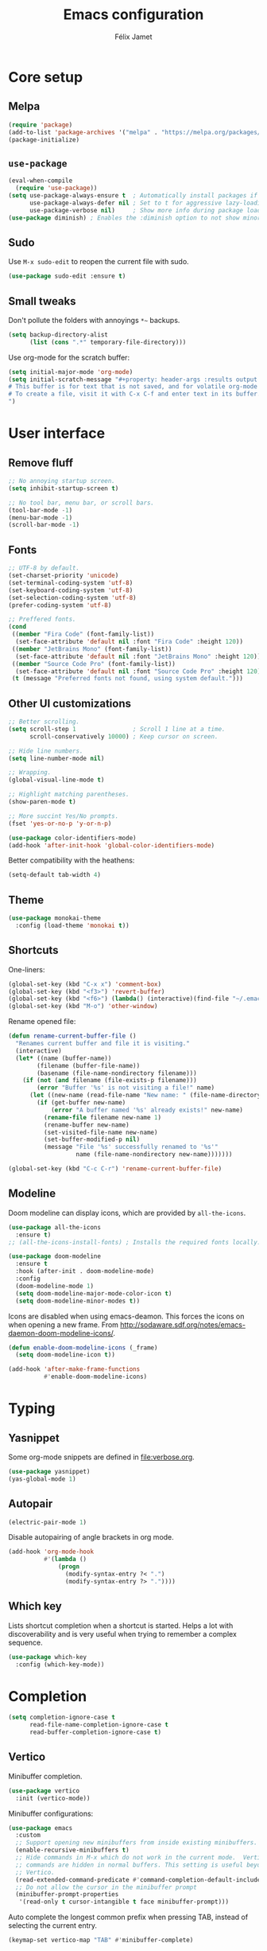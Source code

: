 #+title: Emacs configuration
#+author: Félix Jamet

#+startup: overview
#+property: header-args :results silent

* Core setup
** Melpa

#+begin_src emacs-lisp
(require 'package)
(add-to-list 'package-archives '("melpa" . "https://melpa.org/packages/") t)
(package-initialize)
#+end_src

** =use-package=

#+begin_src emacs-lisp
(eval-when-compile
  (require 'use-package))
(setq use-package-always-ensure t  ; Automatically install packages if missing
      use-package-always-defer nil ; Set to t for aggressive lazy-loading (can be overridden per package)
      use-package-verbose nil)     ; Show more info during package loading
(use-package diminish) ; Enables the :diminish option to not show minor modes in the status bar.
#+end_src

** Sudo

Use =M-x sudo-edit= to reopen the current file with sudo.

#+begin_src emacs-lisp
(use-package sudo-edit :ensure t)
#+end_src

** Small tweaks

Don't pollute the folders with annoyings =*~= backups.
#+begin_src emacs-lisp
(setq backup-directory-alist
      (list (cons ".*" temporary-file-directory)))
#+end_src

Use org-mode for the scratch buffer:
#+begin_src emacs-lisp
(setq initial-major-mode 'org-mode)
(setq initial-scratch-message "#+property: header-args :results output
# This buffer is for text that is not saved, and for volatile org-mode snippets.
# To create a file, visit it with C-x C-f and enter text in its buffer.
")
#+end_src


* User interface

** Remove fluff

#+begin_src emacs-lisp
;; No annoying startup screen.
(setq inhibit-startup-screen t)

;; No tool bar, menu bar, or scroll bars.
(tool-bar-mode -1)
(menu-bar-mode -1)
(scroll-bar-mode -1)
#+end_src

** Fonts

#+begin_src emacs-lisp
;; UTF-8 by default.
(set-charset-priority 'unicode)
(set-terminal-coding-system 'utf-8)
(set-keyboard-coding-system 'utf-8)
(set-selection-coding-system 'utf-8)
(prefer-coding-system 'utf-8)

;; Preffered fonts.
(cond
 ((member "Fira Code" (font-family-list))
  (set-face-attribute 'default nil :font "Fira Code" :height 120))
 ((member "JetBrains Mono" (font-family-list))
  (set-face-attribute 'default nil :font "JetBrains Mono" :height 120))
 ((member "Source Code Pro" (font-family-list))
  (set-face-attribute 'default nil :font "Source Code Pro" :height 120))
 (t (message "Preferred fonts not found, using system default.")))
#+end_src

** Other UI customizations

#+begin_src emacs-lisp
;; Better scrolling.
(setq scroll-step 1                ; Scroll 1 line at a time.
      scroll-conservatively 10000) ; Keep cursor on screen.

;; Hide line numbers.
(setq line-number-mode nil)

;; Wrapping.
(global-visual-line-mode t)

;; Highlight matching parentheses.
(show-paren-mode t)

;; More succint Yes/No prompts.
(fset 'yes-or-no-p 'y-or-n-p)

(use-package color-identifiers-mode)
(add-hook 'after-init-hook 'global-color-identifiers-mode)
#+end_src

Better compatibility with the heathens:
#+begin_src emacs-lisp
(setq-default tab-width 4)
#+end_src

** Theme

#+begin_src emacs-lisp
(use-package monokai-theme
  :config (load-theme 'monokai t))
#+end_src

** Shortcuts

One-liners:
#+begin_src emacs-lisp
(global-set-key (kbd "C-x x") 'comment-box)
(global-set-key (kbd "<f3>") 'revert-buffer)
(global-set-key (kbd "<f6>") (lambda() (interactive)(find-file "~/.emacs.d/config.org")))
(global-set-key (kbd "M-o") 'other-window)
#+end_src

Rename opened file:
#+begin_src emacs-lisp
(defun rename-current-buffer-file ()
  "Renames current buffer and file it is visiting."
  (interactive)
  (let* ((name (buffer-name))
        (filename (buffer-file-name))
        (basename (file-name-nondirectory filename)))
    (if (not (and filename (file-exists-p filename)))
        (error "Buffer '%s' is not visiting a file!" name)
      (let ((new-name (read-file-name "New name: " (file-name-directory filename) basename nil basename)))
        (if (get-buffer new-name)
            (error "A buffer named '%s' already exists!" new-name)
          (rename-file filename new-name 1)
          (rename-buffer new-name)
          (set-visited-file-name new-name)
          (set-buffer-modified-p nil)
          (message "File '%s' successfully renamed to '%s'"
                   name (file-name-nondirectory new-name)))))))

(global-set-key (kbd "C-c C-r") 'rename-current-buffer-file)
#+end_src

** Modeline

Doom modeline can display icons, which are provided by =all-the-icons=.
#+begin_src emacs-lisp
(use-package all-the-icons
  :ensure t)
;; (all-the-icons-install-fonts) ; Installs the required fonts locally.
#+end_src


#+begin_src emacs-lisp
(use-package doom-modeline
  :ensure t
  :hook (after-init . doom-modeline-mode)
  :config
  (doom-modeline-mode 1)
  (setq doom-modeline-major-mode-color-icon t)
  (setq doom-modeline-minor-modes t))
#+end_src

Icons are disabled when using emacs-deamon.
This forces the icons on when opening a new frame.
From http://sodaware.sdf.org/notes/emacs-daemon-doom-modeline-icons/.

#+begin_src emacs-lisp
(defun enable-doom-modeline-icons (_frame)
  (setq doom-modeline-icon t))

(add-hook 'after-make-frame-functions
          #'enable-doom-modeline-icons)
#+end_src


* Typing

** Yasnippet

Some org-mode snippets are defined in [[file:verbose.org]].

#+begin_src emacs-lisp
(use-package yasnippet)
(yas-global-mode 1)
#+end_src

** Autopair

#+begin_src emacs-lisp
(electric-pair-mode 1)
#+end_src

Disable autopairing of angle brackets in org mode.
#+begin_src emacs-lisp
(add-hook 'org-mode-hook
          #'(lambda ()
              (progn
                (modify-syntax-entry ?< ".")
                (modify-syntax-entry ?> "."))))
#+end_src

** Which key

Lists shortcut completion when a shortcut is started.
Helps a lot with discoverability and is very useful when trying to remember a complex sequence.

#+begin_src emacs-lisp
(use-package which-key
  :config (which-key-mode))
#+end_src


* Completion

#+begin_src emacs-lisp
(setq completion-ignore-case t
      read-file-name-completion-ignore-case t
      read-buffer-completion-ignore-case t)
#+end_src

** Vertico

Minibuffer completion.

#+begin_src emacs-lisp
(use-package vertico
  :init (vertico-mode))
#+end_src

Minibuffer configurations:
#+begin_src emacs-lisp
(use-package emacs
  :custom
  ;; Support opening new minibuffers from inside existing minibuffers.
  (enable-recursive-minibuffers t)
  ;; Hide commands in M-x which do not work in the current mode.  Vertico
  ;; commands are hidden in normal buffers. This setting is useful beyond
  ;; Vertico.
  (read-extended-command-predicate #'command-completion-default-include-p)
  ;; Do not allow the cursor in the minibuffer prompt
  (minibuffer-prompt-properties
   '(read-only t cursor-intangible t face minibuffer-prompt)))
#+end_src

Auto complete the longest common prefix when pressing TAB, instead of selecting the current entry.
#+begin_src emacs-lisp
(keymap-set vertico-map "TAB" #'minibuffer-complete)
#+end_src

** Marginalia

Annotations in minibuffer.

#+begin_src emacs-lisp
(use-package marginalia
  :bind (:map minibuffer-local-map
         ("M-A" . marginalia-cycle))
  :init (marginalia-mode))
#+end_src

** Consult

Tons of search and navigation commands that can replace the native version.
Only a subset are bound here.

#+begin_src emacs-lisp
(use-package consult
  :bind (;; C-c bindings in `mode-specific-map'.
         ("C-c M-x" . consult-mode-command)
         ("C-c h" . consult-history)
         ("C-c m" . consult-man)
         ("C-c i" . consult-info)
         ([remap Info-search] . consult-info)
         ;; C-x bindings in `ctl-x-map'.
         ("C-x M-:" . consult-complex-command)     ;; orig. repeat-complex-command.
         ("C-x b" . consult-buffer)                ;; orig. switch-to-buffer.
         ("C-x 4 b" . consult-buffer-other-window) ;; orig. switch-to-buffer-other-window.
         ("C-x 5 b" . consult-buffer-other-frame)  ;; orig. switch-to-buffer-other-frame.
         ("C-x t b" . consult-buffer-other-tab)    ;; orig. switch-to-buffer-other-tab.
         ("C-x r b" . consult-bookmark)            ;; orig. bookmark-jump.
         ("C-x p b" . consult-project-buffer)      ;; orig. project-switch-to-buffer.
         ;; Other custom bindings
         ("M-y" . consult-yank-pop)                ;; orig. yank-pop.
	 ("C-s" . consult-line)                    ;; orig. isearch.
         ;; M-g bindings in `goto-map'.
         ("M-g e" . consult-compile-error)
         ("M-g f" . consult-flymake)               ;; Alternative: consult-flycheck.
         ("M-g g" . consult-goto-line)             ;; orig. goto-line.
         ("M-g M-g" . consult-goto-line)           ;; orig. goto-line.
         ("M-g o" . consult-outline)               ;; Alternative: consult-org-heading.
         ("M-g m" . consult-mark)
         ("M-g k" . consult-global-mark)
         ("M-g i" . consult-imenu)
         ("M-g I" . consult-imenu-multi)
         ;; M-s bindings in `search-map'.
         ("M-s d" . consult-find)                  ;; Alternative: consult-fd.
         ("M-s c" . consult-locate)
         ("M-s g" . consult-grep)
         ("M-s G" . consult-git-grep)
         ("M-s r" . consult-ripgrep)
         ("M-s l" . consult-line)
         ("M-s L" . consult-line-multi)
         ("M-s k" . consult-keep-lines)
         ("M-s u" . consult-focus-lines)

         ;; Minibuffer history.
         :map minibuffer-local-map
         ("M-s" . consult-history)                 ;; orig. next-matching-history-element.
         ("M-r" . consult-history))                ;; orig. previous-matching-history-element.

  :init
  ;; Use Consult to select xref locations with preview.
  (setq xref-show-xrefs-function #'consult-xref
        xref-show-definitions-function #'consult-xref)
)
#+end_src

** Orderless

Make completion menu match in a orderless, fuzzy way.

#+begin_src emacs-lisp
(use-package orderless
  :custom
  (completion-styles '(orderless basic))
  (completion-categories-overrides '(file (styles basic partial-completion))))
#+end_src

** Corfu

In-buffer completion (e.g. variable names).

#+begin_src emacs-lisp
(use-package corfu
  :custom
  (corfu-cycle t)  ;; Enable cycling for `corfu-next/previous'
  (corfu-auto t)   ;; Automatically open the autocompletion menu.
  ;; (corfu-quit-at-boundary nil)   ;; Never quit at completion boundary
  ;; (corfu-quit-no-match nil)      ;; Never quit, even if there is no match
  ;; (corfu-preview-current nil)    ;; Disable current candidate preview
  ;; (corfu-preselect 'prompt)      ;; Preselect the prompt
  ;; (corfu-on-exact-match nil)     ;; Configure handling of exact matches

  :init
  (global-corfu-mode)
  (corfu-history-mode)
  (corfu-popupinfo-mode))

;; A few more useful configurations...
(use-package emacs
  :custom
  ;; (completion-cycle-threshold 3) ;; TAB cycle if there are only few candidates
  (tab-always-indent 'complete) ;; Enable indentation+completion using the TAB key.

  ;; Emacs 30 and newer: Disable Ispell completion function.
  ;; Try `cape-dict' as an alternative.
  (text-mode-ispell-word-completion nil)

  ;; Hide commands in M-x which do not apply to the current mode.  Corfu
  ;; commands are hidden, since they are not used via M-x. This setting is
  ;; useful beyond Corfu.
  (read-extended-command-predicate #'command-completion-default-include-p))
#+end_src


* Navigation

** Treemacs

Provides a side panel that helps navigating through the project.

#+begin_src emacs-lisp
(use-package treemacs
  :bind ("<f4>" . treemacs)
  :custom (treemacs-is-never-other-window t)
  :hook (treemacs-mode . treemacs-project-follow-mode))
#+end_src


* Flagship packages
** Undo-Tree

Visual undo/redo history and more standard undo/redo bindings.

#+begin_src emacs-lisp
(use-package undo-tree
  :diminish undo-tree-mode
  :config
  (global-undo-tree-mode 1)
  (global-set-key (kbd "C-z") 'undo)
  (global-set-key (kbd "C-S-z") 'undo-tree-redo)
  (global-set-key (kbd "C-M-z") 'redo))
#+end_src

Consider this to stop generating =.~undo-tree~= files (remove if they are not generated in the local directory):
#+begin_src emacs-lisp
;(setq undo-tree-auto-save-history nil)
#+end_src

** Magit

#+begin_src emacs-lisp
(use-package magit
  :defer t ; Will load when a magit command is called.
  :bind (("C-x g" . magit-status)
         ("C-x M-g" . magit-dispatch)
         ("C-c M-g" . magit-file-dispatch)))
#+end_src

** Smol but mighty

#+begin_src emacs-lisp
(use-package rg)
#+end_src


* Org-Mode

Use unicode bullets for the section levels:
#+begin_src emacs-lisp
(use-package org-bullets)
(setq org-bullets-face-name (quote org-bullet-face))
(add-hook 'org-mode-hook 'org-bullets-mode)
(setq org-bullets-bullet-list '("●" "◉" "⊚" "○" "∘"))
#+end_src

Force the same height for sections:
#+begin_src emacs-lisp
(custom-set-faces
  '(org-level-1 ((t (:inherit outline-1 :height 1.0))))
  '(org-level-2 ((t (:inherit outline-2 :height 1.0))))
  '(org-level-3 ((t (:inherit outline-3 :height 1.0))))
  '(org-level-4 ((t (:inherit outline-4 :height 1.0))))
  '(org-level-5 ((t (:inherit outline-5 :height 1.0)))) )
#+end_src

Make check boxes clickable:
#+begin_src emacs-lisp
(require 'org-mouse)
#+end_src

** Babel

*** Behavior

Disables irritating code block indentation.
#+begin_src emacs-lisp
(setq org-src-preserve-indentation t)
#+end_src

Opens source code window in current window.
#+begin_src emacs-lisp
(setq org-src-window-setup 'current-window)
#+end_src

Don't evaluate when exporting:
#+begin_src emacs-lisp
(setq org-export-use-babel nil)
#+end_src

*** Languages

Golang support:
#+begin_src emacs-lisp
(use-package ob-go)
#+end_src

Enable some languages:
#+begin_src emacs-lisp
  (org-babel-do-load-languages
   'org-babel-load-languages
   '((dot . t)
     (python . t)
     (shell . t)
     (ditaa . t)
     (emacs-lisp . t)
     (C . t);; regroups C, C++ and D
     (R . t)
     (gnuplot . t)
     (ocaml . t)
     (perl . t)
     (scheme . nil)
     (java . t)
     (lua . t)
     (js . t)
     ;; (jupyter . t)
     (go . t)))
#+end_src

Automatic evaluation:
#+begin_src emacs-lisp
(setq my/babel-evaluate-without-asking
      '("bash"
        "dot"
        "ditaa"
        "python"
        "sh"
        "shell"
        "emacs-lisp"
        "R"
        "cpp"
        "gnuplot"
        "ocaml"
        "perl"
        "scheme"
        "js"
        "jupyter-julia"
        "lua"
        "go"))

(defun my-org-confirm-babel-evaluate (lang body)
  (not (seq-contains my/babel-evaluate-without-asking
                     lang
                     'string=)))

(setq org-confirm-babel-evaluate 'my-org-confirm-babel-evaluate)
#+end_src


* Conclusion

#+begin_src emacs-lisp
(message "Utúlie'n aurë!")
#+end_src
